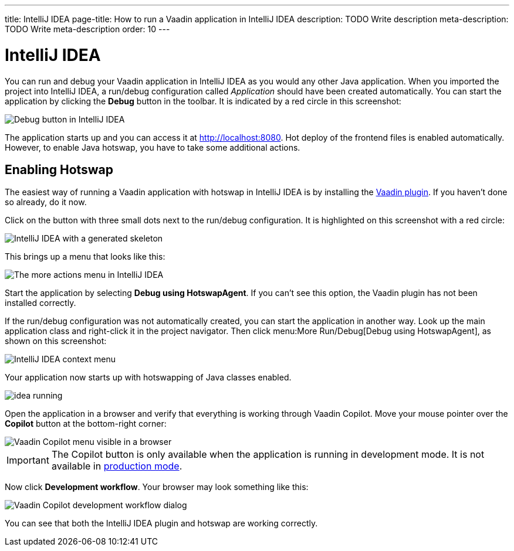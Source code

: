 ---
title: IntelliJ IDEA
page-title: How to run a Vaadin application in IntelliJ IDEA
description: TODO Write description
meta-description: TODO Write meta-description
order: 10
---


= IntelliJ IDEA

You can run and debug your Vaadin application in IntelliJ IDEA as you would any other Java application. When you imported the project into IntelliJ IDEA, a run/debug configuration called _Application_ should have been created automatically. You can start the application by clicking the *Debug* button in the toolbar. It is indicated by a red circle in this screenshot:

image::images/idea-debug.png[Debug button in IntelliJ IDEA]

The application starts up and you can access it at http://localhost:8080. Hot deploy of the frontend files is enabled automatically. However, to enable Java hotswap, you have to take some additional actions.


== Enabling Hotswap

The easiest way of running a Vaadin application with hotswap in IntelliJ IDEA is by installing the link:https://plugins.jetbrains.com/plugin/23758-vaadin[Vaadin plugin]. If you haven't done so already, do it now.

Click on the button with three small dots next to the run/debug configuration. It is highlighted on this screenshot with a red circle:

image::images/idea.png[IntelliJ IDEA with a generated skeleton]

This brings up a menu that looks like this:

image::images/idea-run-menu.png[The more actions menu in IntelliJ IDEA]

Start the application by selecting *Debug using HotswapAgent*. If you can't see this option, the Vaadin plugin has not been installed correctly.

If the run/debug configuration was not automatically created, you can start the application in another way. Look up the main application class and right-click it in the project navigator. Then click menu:More Run/Debug[Debug using HotswapAgent], as shown on this screenshot:

image::images/idea-alternative.png[IntelliJ IDEA context menu]

Your application now starts up with hotswapping of Java classes enabled.

image::images/idea-running.png[]

Open the application in a browser and verify that everything is working through Vaadin Copilot. Move your mouse pointer over the *Copilot* button at the bottom-right corner:

image::images/copilot-development-workflow-idea.png[Vaadin Copilot menu visible in a browser]

[IMPORTANT]
The Copilot button is only available when the application is running in development mode. It is not available in <<../build#,production mode>>.

Now click *Development workflow*. Your browser may look something like this:

image::images/copilot-development-workflow-idea2.png[Vaadin Copilot development workflow dialog]

You can see that both the IntelliJ IDEA plugin and hotswap are working correctly.
